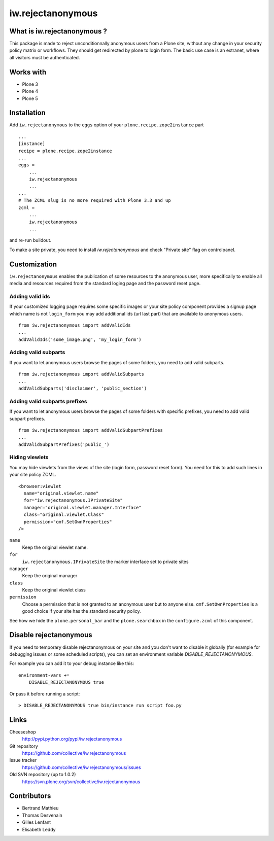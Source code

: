 ==================
iw.rejectanonymous
==================


What is iw.rejectanonymous ?
============================

This package is made to reject unconditionnally anonymous users from a Plone
site, without any change in your security policy matrix or workflows. They
should get redirected by plone to login form. The basic use case is an extranet,
where all visitors must be authenticated.

Works with
==========

* Plone 3
* Plone 4
* Plone 5


Installation
============

Add ``iw.rejectanonymous`` to the ``eggs`` option of your
``plone.recipe.zope2instance`` part ::

  ...
  [instance]
  recipe = plone.recipe.zope2instance
  ...
  eggs =
      ...
      iw.rejectanonymous
      ...
  ...
  # The ZCML slug is no more required with Plone 3.3 and up
  zcml =
      ...
      iw.rejectanonymous
      ...

and re-run buildout.

To make a site private, you need to install `iw.rejectanonymous` and check
"Private site" flag on controlpanel.


Customization
=============

``iw.rejectanonymous`` enables the publication of some resources to the
anonymous user, more specifically to enable all media and resources required
from the standard loging page and the password reset page.

Adding valid ids
----------------

If your customized logging page requires some specific images or your site
policy component provides a signup page which name is not ``login_form`` you may
add additional ids (url last part) that are available to anonymous users.

::

  from iw.rejectanonymous import addValidIds
  ...
  addValidIds('some_image.png', 'my_login_form')


Adding valid subparts
---------------------

If you want to let anonymous users browse the pages of some folders, you need to
add valid subparts.

::

  from iw.rejectanonymous import addValidSubparts
  ...
  addValidSubparts('disclaimer', 'public_section')

Adding valid subparts prefixes
------------------------------

If you want to let anonymous users browse the pages of some folders with
specific prefixes, you need to add valid subpart prefixes.

::

  from iw.rejectanonymous import addValidSubpartPrefixes
  ...
  addValidSubpartPrefixes('public_')

Hiding viewlets
---------------

You may hide viewlets from the views of the site (login form, password reset
form). You need for this to add such lines in your site policy ZCML.

::

  <browser:viewlet
    name="original.viewlet.name"
    for="iw.rejectanonymous.IPrivateSite"
    manager="original.viewlet.manager.Interface"
    class="original.viewlet.Class"
    permission="cmf.SetOwnProperties"
  />

``name``
  Keep the original viewlet name.

``for``
  ``iw.rejectanonymous.IPrivateSite`` the marker interface set to private sites

``manager``
  Keep the original manager

``class``
  Keep the original viewlet class

``permission``
  Choose a permission that is not granted to an anonymous user but to anyone
  else. ``cmf.SetOwnProperties`` is a good choice if your site has the standard
  security policy.

See how we hide the ``plone.personal_bar`` and the ``plone.searchbox`` in the
``configure.zcml`` of this component.


Disable rejectanonymous
=======================

If you need to temporary disable rejectanonymous on your site and you don't want to
disable it globally (for example for debugging issues or some scheduled scripts),
you can set an environment variable `DISABLE_REJECTANONYMOUS`.

For example you can add it to your debug instance like this:

::

  environment-vars +=
      DISABLE_REJECTANONYMOUS true

Or pass it before running a script:

::

  > DISABLE_REJECTANONYMOUS true bin/instance run script foo.py


Links
=====

Cheeseshop
  http://pypi.python.org/pypi/iw.rejectanonymous

Git repository
  https://github.com/collective/iw.rejectanonymous

Issue tracker
  https://github.com/collective/iw.rejectanonymous/issues

Old SVN repository (up to 1.0.2)
  https://svn.plone.org/svn/collective/iw.rejectanonymous

Contributors
============

* Bertrand Mathieu
* Thomas Desvenain
* Gilles Lenfant
* Elisabeth Leddy
